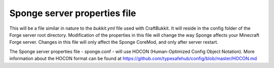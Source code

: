 Sponge server properties file
=============================

This will be a file similar in nature to the *bukkit.yml* file used with
CraftBukkit. It will reside in the config folder of the Forge server
root directory. Modification of the properties in this file will change
the way Sponge affects your Minecraft Forge server. Changes in this file
will only affect the Sponge CoreMod, and only after server restart.

The Sponge server properties file - sponge.conf - will use HOCON
(Human-Optimized Config Object Notation). More information about the
HOCON format can be found at
https://github.com/typesafehub/config/blob/master/HOCON.md
